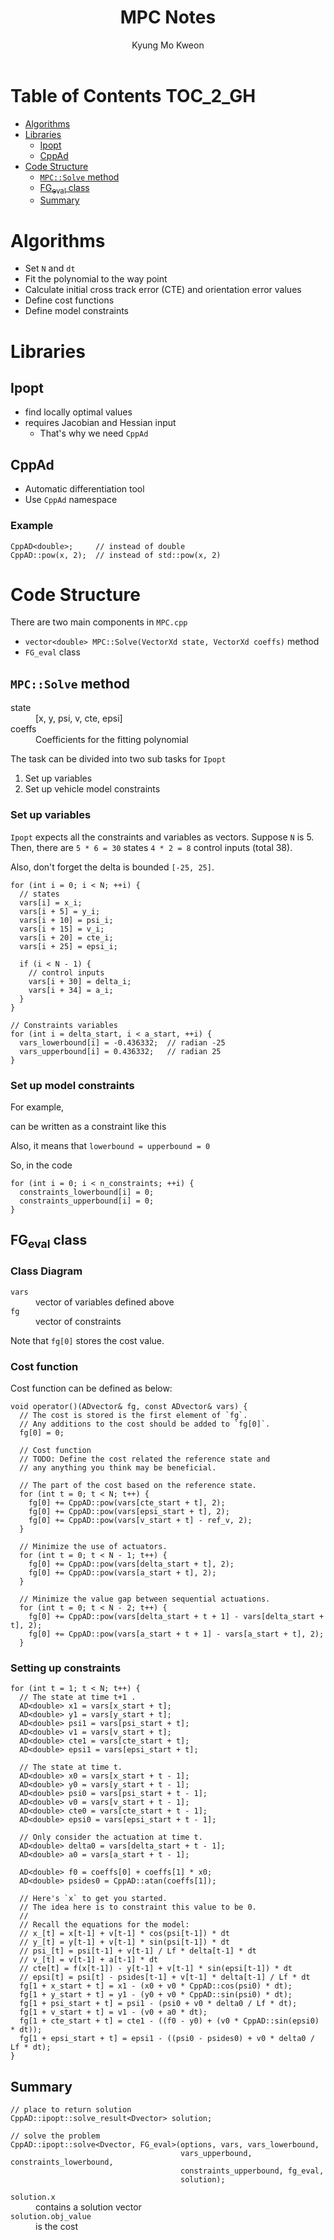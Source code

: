 #+TITLE: MPC Notes
#+AUTHOR: Kyung Mo Kweon

* Table of Contents                                                :TOC_2_GH:
- [[#algorithms][Algorithms]]
- [[#libraries][Libraries]]
  - [[#ipopt][Ipopt]]
  - [[#cppad][CppAd]]
- [[#code-structure][Code Structure]]
  - [[#mpcsolve-method][=MPC::Solve= method]]
  - [[#fg_eval-class][FG_eval class]]
  - [[#summary][Summary]]

* Algorithms
- Set =N= and =dt=
- Fit the polynomial to the way point
- Calculate initial cross track error (CTE) and orientation error values
- Define cost functions
- Define model constraints

* Libraries

** Ipopt
- find locally optimal values
- requires Jacobian and Hessian input
  - That's why we need =CppAd=

** CppAd
- Automatic differentiation tool
- Use =CppAd= namespace

*** Example
#+BEGIN_SRC C++ :exports code
  CppAD<double>;     // instead of double
  CppAD::pow(x, 2);  // instead of std::pow(x, 2)
#+END_SRC

* Code Structure
There are two main components in =MPC.cpp=

- =vector<double> MPC::Solve(VectorXd state, VectorXd coeffs)= method
- =FG_eval= class

** =MPC::Solve= method

- state :: [x, y, psi, v, cte, epsi]
- coeffs :: Coefficients for the fitting polynomial

The task can be divided into two sub tasks for =Ipopt=

1. Set up variables
2. Set up vehicle model constraints

*** Set up variables
=Ipopt= expects all the constraints and variables as vectors.
Suppose =N= is 5. Then, there are ~5 * 6 = 30~ states ~4 * 2 = 8~ control inputs (total 38).

Also, don't forget the delta is bounded =[-25, 25]=.

#+BEGIN_SRC C++ :exports code
  for (int i = 0; i < N; ++i) {
    // states
    vars[i] = x_i;
    vars[i + 5] = y_i;
    vars[i + 10] = psi_i;
    vars[i + 15] = v_i;
    vars[i + 20] = cte_i;
    vars[i + 25] = epsi_i;

    if (i < N - 1) {
      // control inputs
      vars[i + 30] = delta_i;
      vars[i + 34] = a_i;
    }
  }

  // Constraints variables
  for (int i = delta_start, i < a_start, ++i) {
    vars_lowerbound[i] = -0.436332;  // radian -25
    vars_upperbound[i] = 0.436332;   // radian 25
  }
#+END_SRC

*** Set up model constraints

For example,

#+BEGIN_SRC latex :exports results :results raw :file images/first.png
$$ x_{t+1} = x_t + v_t \cdot cos(\psi_t) \cdot dt $$
#+END_SRC

#+RESULTS:
[[file:images/first.png]]

can be written as a constraint like this

#+BEGIN_SRC latex :exports results :results raw :file images/second.png
$$ x_{t+1} - x_t - v_t \cdot cos(\psi_t) \cdot dt = 0 $$
#+END_SRC

#+RESULTS:
[[file:images/second.png]]

Also, it means that ~lowerbound = upperbound = 0~

So, in the code

#+BEGIN_SRC C++ :exports code
  for (int i = 0; i < n_constraints; ++i) {
    constraints_lowerbound[i] = 0;
    constraints_upperbound[i] = 0;
  }
#+END_SRC
** FG_eval class
*** Class Diagram
#+BEGIN_SRC plantuml :exports results :file images/classdiagram.png :mkdirp yes
class FG_eval {
  + coeffs : VectorXd
  FG_eval(VectorXd coeffs)
  operator()(ADvector& fg, const ADvector& vars)
}
#+END_SRC

#+RESULTS:
[[file:images/classdiagram.png]]


- =vars= :: vector of variables defined above
- =fg= :: vector of constraints

Note that =fg[0]= stores the cost value.

*** Cost function
Cost function can be defined as below:
#+BEGIN_SRC C++ :exports code
  void operator()(ADvector& fg, const ADvector& vars) {
    // The cost is stored is the first element of `fg`.
    // Any additions to the cost should be added to `fg[0]`.
    fg[0] = 0;

    // Cost function
    // TODO: Define the cost related the reference state and
    // any anything you think may be beneficial.

    // The part of the cost based on the reference state.
    for (int t = 0; t < N; t++) {
      fg[0] += CppAD::pow(vars[cte_start + t], 2);
      fg[0] += CppAD::pow(vars[epsi_start + t], 2);
      fg[0] += CppAD::pow(vars[v_start + t] - ref_v, 2);
    }

    // Minimize the use of actuators.
    for (int t = 0; t < N - 1; t++) {
      fg[0] += CppAD::pow(vars[delta_start + t], 2);
      fg[0] += CppAD::pow(vars[a_start + t], 2);
    }

    // Minimize the value gap between sequential actuations.
    for (int t = 0; t < N - 2; t++) {
      fg[0] += CppAD::pow(vars[delta_start + t + 1] - vars[delta_start + t], 2);
      fg[0] += CppAD::pow(vars[a_start + t + 1] - vars[a_start + t], 2);
    }
#+END_SRC

*** Setting up constraints
#+BEGIN_SRC C++ :exports code
  for (int t = 1; t < N; t++) {
    // The state at time t+1 .
    AD<double> x1 = vars[x_start + t];
    AD<double> y1 = vars[y_start + t];
    AD<double> psi1 = vars[psi_start + t];
    AD<double> v1 = vars[v_start + t];
    AD<double> cte1 = vars[cte_start + t];
    AD<double> epsi1 = vars[epsi_start + t];

    // The state at time t.
    AD<double> x0 = vars[x_start + t - 1];
    AD<double> y0 = vars[y_start + t - 1];
    AD<double> psi0 = vars[psi_start + t - 1];
    AD<double> v0 = vars[v_start + t - 1];
    AD<double> cte0 = vars[cte_start + t - 1];
    AD<double> epsi0 = vars[epsi_start + t - 1];

    // Only consider the actuation at time t.
    AD<double> delta0 = vars[delta_start + t - 1];
    AD<double> a0 = vars[a_start + t - 1];

    AD<double> f0 = coeffs[0] + coeffs[1] * x0;
    AD<double> psides0 = CppAD::atan(coeffs[1]);

    // Here's `x` to get you started.
    // The idea here is to constraint this value to be 0.
    //
    // Recall the equations for the model:
    // x_[t] = x[t-1] + v[t-1] * cos(psi[t-1]) * dt
    // y_[t] = y[t-1] + v[t-1] * sin(psi[t-1]) * dt
    // psi_[t] = psi[t-1] + v[t-1] / Lf * delta[t-1] * dt
    // v_[t] = v[t-1] + a[t-1] * dt
    // cte[t] = f(x[t-1]) - y[t-1] + v[t-1] * sin(epsi[t-1]) * dt
    // epsi[t] = psi[t] - psides[t-1] + v[t-1] * delta[t-1] / Lf * dt
    fg[1 + x_start + t] = x1 - (x0 + v0 * CppAD::cos(psi0) * dt);
    fg[1 + y_start + t] = y1 - (y0 + v0 * CppAD::sin(psi0) * dt);
    fg[1 + psi_start + t] = psi1 - (psi0 + v0 * delta0 / Lf * dt);
    fg[1 + v_start + t] = v1 - (v0 + a0 * dt);
    fg[1 + cte_start + t] = cte1 - ((f0 - y0) + (v0 * CppAD::sin(epsi0) * dt));
    fg[1 + epsi_start + t] = epsi1 - ((psi0 - psides0) + v0 * delta0 / Lf * dt);
  }
#+END_SRC



** Summary

#+BEGIN_SRC C++ :exports code
  // place to return solution
  CppAD::ipopt::solve_result<Dvector> solution;

  // solve the problem
  CppAD::ipopt::solve<Dvector, FG_eval>(options, vars, vars_lowerbound,
                                        vars_upperbound, constraints_lowerbound,
                                        constraints_upperbound, fg_eval,
                                        solution);
#+END_SRC

- =solution.x= :: contains a solution vector
- =solution.obj_value= :: is the cost
